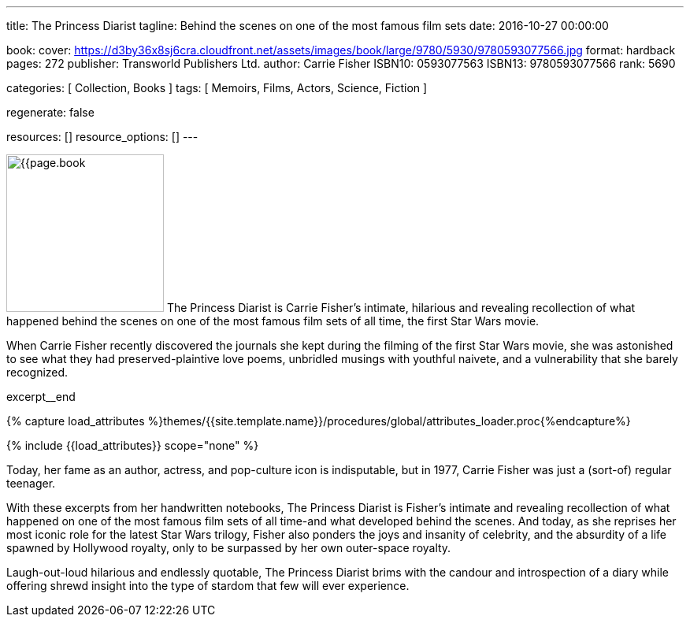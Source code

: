 ---
title:                                  The Princess Diarist
tagline:                                Behind the scenes on one of the most famous film sets
date:                                   2016-10-27 00:00:00

book:
  cover:                                https://d3by36x8sj6cra.cloudfront.net/assets/images/book/large/9780/5930/9780593077566.jpg
  format:                               hardback
  pages:                                272
  publisher:                            Transworld Publishers Ltd.
  author:                               Carrie Fisher
  ISBN10:                               0593077563
  ISBN13:                               9780593077566
  rank:                                 5690

categories:                             [ Collection, Books ]
tags:                                   [ Memoirs, Films, Actors, Science, Fiction ]

regenerate:                             false

resources:                              []
resource_options:                       []
---

// Page Initializer
// =============================================================================
// Enable the Liquid Preprocessor
:page-liquid:

// Set (local) page attributes here
// -----------------------------------------------------------------------------
// :page--attr:                         <attr-value>

// Place an excerpt at the most top position
// -----------------------------------------------------------------------------
image:{{page.book.cover}}[width=200, role="mr-4 float-left"]
The Princess Diarist is Carrie Fisher's intimate, hilarious and revealing
recollection of what happened behind the scenes on one of the most famous
film sets of all time, the first Star Wars movie.

When Carrie Fisher recently discovered the journals she kept during the
filming of the first Star Wars movie, she was astonished to see what they
had preserved-plaintive love poems, unbridled musings with youthful naivete,
and a vulnerability that she barely
recognized.

excerpt__end

//  Load Liquid procedures
// -----------------------------------------------------------------------------
{% capture load_attributes %}themes/{{site.template.name}}/procedures/global/attributes_loader.proc{%endcapture%}

// Load page attributes
// -----------------------------------------------------------------------------
{% include {{load_attributes}} scope="none" %}


// Page content
// ~~~~~~~~~~~~~~~~~~~~~~~~~~~~~~~~~~~~~~~~~~~~~~~~~~~~~~~~~~~~~~~~~~~~~~~~~~~~~

// Include sub-documents (if any)
// -----------------------------------------------------------------------------

[[readmore]]
Today, her fame as an author, actress, and pop-culture icon is indisputable,
but in 1977, Carrie Fisher was just a (sort-of) regular teenager.

With these excerpts from her handwritten notebooks, The Princess Diarist is
Fisher's intimate and revealing recollection of what happened on one of the
most famous film sets of all time-and what developed behind the scenes. And
today, as she reprises her most iconic role for the latest Star Wars trilogy,
Fisher also ponders the joys and insanity of celebrity, and the absurdity of
a life spawned by Hollywood royalty, only to be surpassed by her own outer-space
royalty.

Laugh-out-loud hilarious and endlessly quotable, The Princess Diarist brims
with the candour and introspection of a diary while offering shrewd insight
into the type of stardom that few will ever experience.
